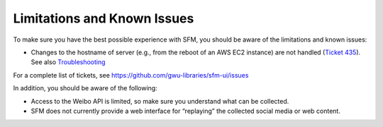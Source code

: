 ==============================
 Limitations and Known Issues
==============================

To make sure you have the best possible experience with SFM, you should be aware of the limitations and known issues:

* Changes to the hostname of server (e.g., from the reboot of an AWS EC2 instance) are not handled (`Ticket 435 <https://github.com/gwu-libraries/sfm-ui/issues/435>`_). See also `Troubleshooting <https://sfm.readthedocs.io/en/latest/troubleshooting.html>`_

For a complete list of tickets, see https://github.com/gwu-libraries/sfm-ui/issues

In addition, you should be aware of the following:

* Access to the Weibo API is limited, so make sure you understand what can be collected.
* SFM does not currently provide a web interface for “replaying” the collected social media or web content.
